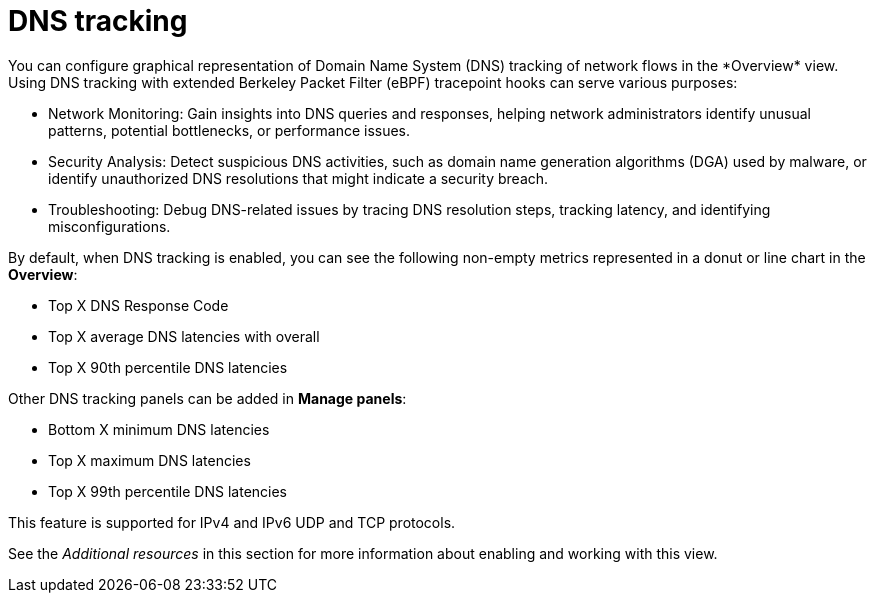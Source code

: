 // Module included in the following assemblies:
//
// network_observability/observing-network-traffic.adoc

:_mod-docs-content-type: CONCEPT
[id="network-observability-dns-overview_{context}"]
= DNS tracking
You can configure graphical representation of Domain Name System (DNS) tracking of network flows in the *Overview* view. Using DNS tracking with extended Berkeley Packet Filter (eBPF) tracepoint hooks can serve various purposes:

* Network Monitoring: Gain insights into DNS queries and responses, helping network administrators identify unusual patterns, potential bottlenecks, or performance issues.

* Security Analysis: Detect suspicious DNS activities, such as domain name generation algorithms (DGA) used by malware, or identify unauthorized DNS resolutions that might indicate a security breach.

* Troubleshooting: Debug DNS-related issues by tracing DNS resolution steps, tracking latency, and identifying misconfigurations.

By default, when DNS tracking is enabled, you can see the following non-empty metrics represented in a donut or line chart in the *Overview*:

* Top X DNS Response Code
* Top X average DNS latencies with overall
* Top X 90th percentile DNS latencies

Other DNS tracking panels can be added in *Manage panels*:

* Bottom X minimum DNS latencies
* Top X maximum DNS latencies
* Top X 99th percentile DNS latencies

This feature is supported for IPv4 and IPv6 UDP and TCP protocols.

See the _Additional resources_ in this section for more information about enabling and working with this view.
